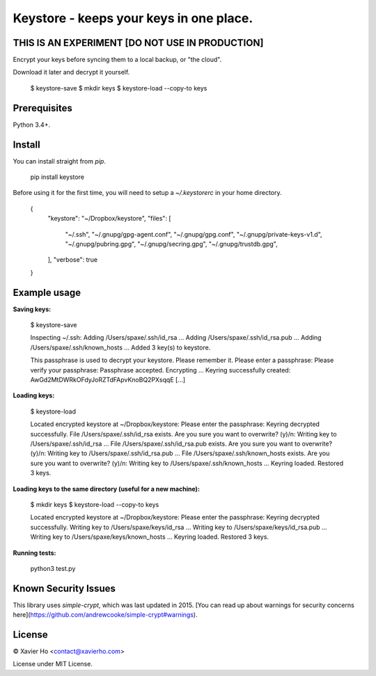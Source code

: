Keystore - keeps your keys in one place.
========================================

THIS IS AN EXPERIMENT [DO NOT USE IN PRODUCTION]
------------------------------------------------
Encrypt your keys before syncing them to a local backup, or "the cloud".

Download it later and decrypt it yourself.

    $ keystore-save
    $ mkdir keys
    $ keystore-load --copy-to keys

Prerequisites
-------------
Python 3.4+.

Install
-------
You can install straight from `pip`.

    pip install keystore

Before using it for the first time, you will need to setup a `~/.keystorerc` in
your home directory.

    {
      "keystore": "~/Dropbox/keystore",
      "files": [
        "~/.ssh",
        "~/.gnupg/gpg-agent.conf",
        "~/.gnupg/gpg.conf",
        "~/.gnupg/private-keys-v1.d",
        "~/.gnupg/pubring.gpg",
        "~/.gnupg/secring.gpg",
        "~/.gnupg/trustdb.gpg",
      ],
      "verbose": true
    }

Example usage
-------------

**Saving keys:**

    $ keystore-save

    Inspecting ~/.ssh:
    Adding /Users/spaxe/.ssh/id_rsa ...
    Adding /Users/spaxe/.ssh/id_rsa.pub ...
    Adding /Users/spaxe/.ssh/known_hosts ...
    Added 3 key(s) to keystore.

    This passphrase is used to decrypt your keystore. Please remember it.
    Please enter a passphrase:
    Please verify your passphrase:
    Passphrase accepted. Encrypting ...
    Keyring successfully created:
    AwGd2MtDWRkOFdyJoRZTdFApvKnoBQ2PXsqqE
    [...]

**Loading keys:**

    $ keystore-load

    Located encrypted keystore at ~/Dropbox/keystore:
    Please enter the passphrase:
    Keyring decrypted successfully.
    File /Users/spaxe/.ssh/id_rsa exists. Are you sure you want to overwrite? (y)/n:
    Writing key to /Users/spaxe/.ssh/id_rsa ...
    File /Users/spaxe/.ssh/id_rsa.pub exists. Are you sure you want to overwrite? (y)/n:
    Writing key to /Users/spaxe/.ssh/id_rsa.pub ...
    File /Users/spaxe/.ssh/known_hosts exists. Are you sure you want to overwrite? (y)/n:
    Writing key to /Users/spaxe/.ssh/known_hosts ...
    Keyring loaded. Restored 3 keys.

**Loading keys to the same directory (useful for a new machine):**

    $ mkdir keys
    $ keystore-load --copy-to keys

    Located encrypted keystore at ~/Dropbox/keystore:
    Please enter the passphrase:
    Keyring decrypted successfully.
    Writing key to /Users/spaxe/keys/id_rsa ...
    Writing key to /Users/spaxe/keys/id_rsa.pub ...
    Writing key to /Users/spaxe/keys/known_hosts ...
    Keyring loaded. Restored 3 keys.

**Running tests:**

    python3 test.py

Known Security Issues
---------------------
This library uses `simple-crypt`, which was last updated in 2015.
[You can read up about warnings for security concerns here](https://github.com/andrewcooke/simple-crypt#warnings).

License
-------
© Xavier Ho <contact@xavierho.com>

License under MIT License.


